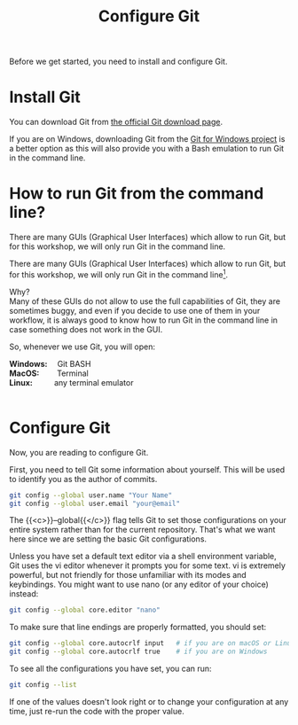 #+title: Configure Git
#+description: Practice
#+colordes: #dc7309
#+slug: git-03-config
#+weight: 3

Before we get started, you need to install and configure Git.

* Install Git

You can download Git from [[https://git-scm.com/downloads][the official Git download page]].

If you are on Windows, downloading Git from the [[https://gitforwindows.org/][Git for Windows project]] is a better option as this will also provide you with a Bash emulation to run Git in the command line.

* How to run Git from the command line?

There are many GUIs (Graphical User Interfaces) which allow to run Git, but for this workshop, we will only run Git in the command line.

#+BEGIN_export html
There are many GUIs (Graphical User Interfaces) which allow to run Git, but for this workshop, we will only run Git in the command line<a href="#fn1" class="footnoteRef" id="fnref1"><sup>1</sup></a>.
#+END_export

Why?\\
Many of these GUIs do not allow to use the full capabilities of Git, they are sometimes buggy, and even if you decide to use one of them in your workflow, it is always good to know how to run Git in the command line in case something does not work in the GUI.

So, whenever we use Git, you will open:

#+BEGIN_export html
<b>Windows:</b> &emsp;Git BASH<br>

<b>MacOS:</b> &emsp;&emsp;Terminal<br>

<b>Linux:</b> &emsp;&emsp;&ensp;any terminal emulator<br><br>
#+END_export

#+BEGIN_export mhtml
<hr>
<div class="footnote-definition">
<sup><a id="f-1" href="#n-1">1</a></sup>
<span class="footnote-body">
At the very end of this Git Summer School lesson, I will show you how to use a fun tool to use Git in a graphical manner, but still within the command line.
</span>
</div>
#+END_export

* Configure Git

Now, you are reading to configure Git.

First, you need to tell Git some information about yourself. This will be used to identify you as the author of commits.

#+BEGIN_src sh
git config --global user.name "Your Name"
git config --global user.email "your@email"
#+END_src

The {{<c>}}--global{{</c>}} flag tells Git to set those configurations on your entire system rather than for the current repository. That's what we want here since we are setting the basic Git configurations.

Unless you have set a default text editor via a shell environment variable, Git uses the vi editor whenever it prompts you for some text. vi is extremely powerful, but not friendly for those unfamiliar with its modes and keybindings. You might want to use nano (or any editor of your choice) instead:

#+BEGIN_src sh
git config --global core.editor "nano"
#+END_src

To make sure that line endings are properly formatted, you should set:

#+BEGIN_src sh
git config --global core.autocrlf input   # if you are on macOS or Linux
git config --global core.autocrlf true    # if you are on Windows
#+END_src

To see all the configurations you have set, you can run:

#+BEGIN_src sh
git config --list
#+END_src

If one of the values doesn't look right or to change your configuration at any time, just re-run the code with the proper value.
